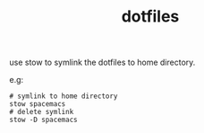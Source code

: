 #+TITLE: dotfiles

use stow to symlink the dotfiles to home directory.

e.g:
#+BEGIN_SRC shell
# symlink to home directory
stow spacemacs
# delete symlink
stow -D spacemacs
#+END_SRC
